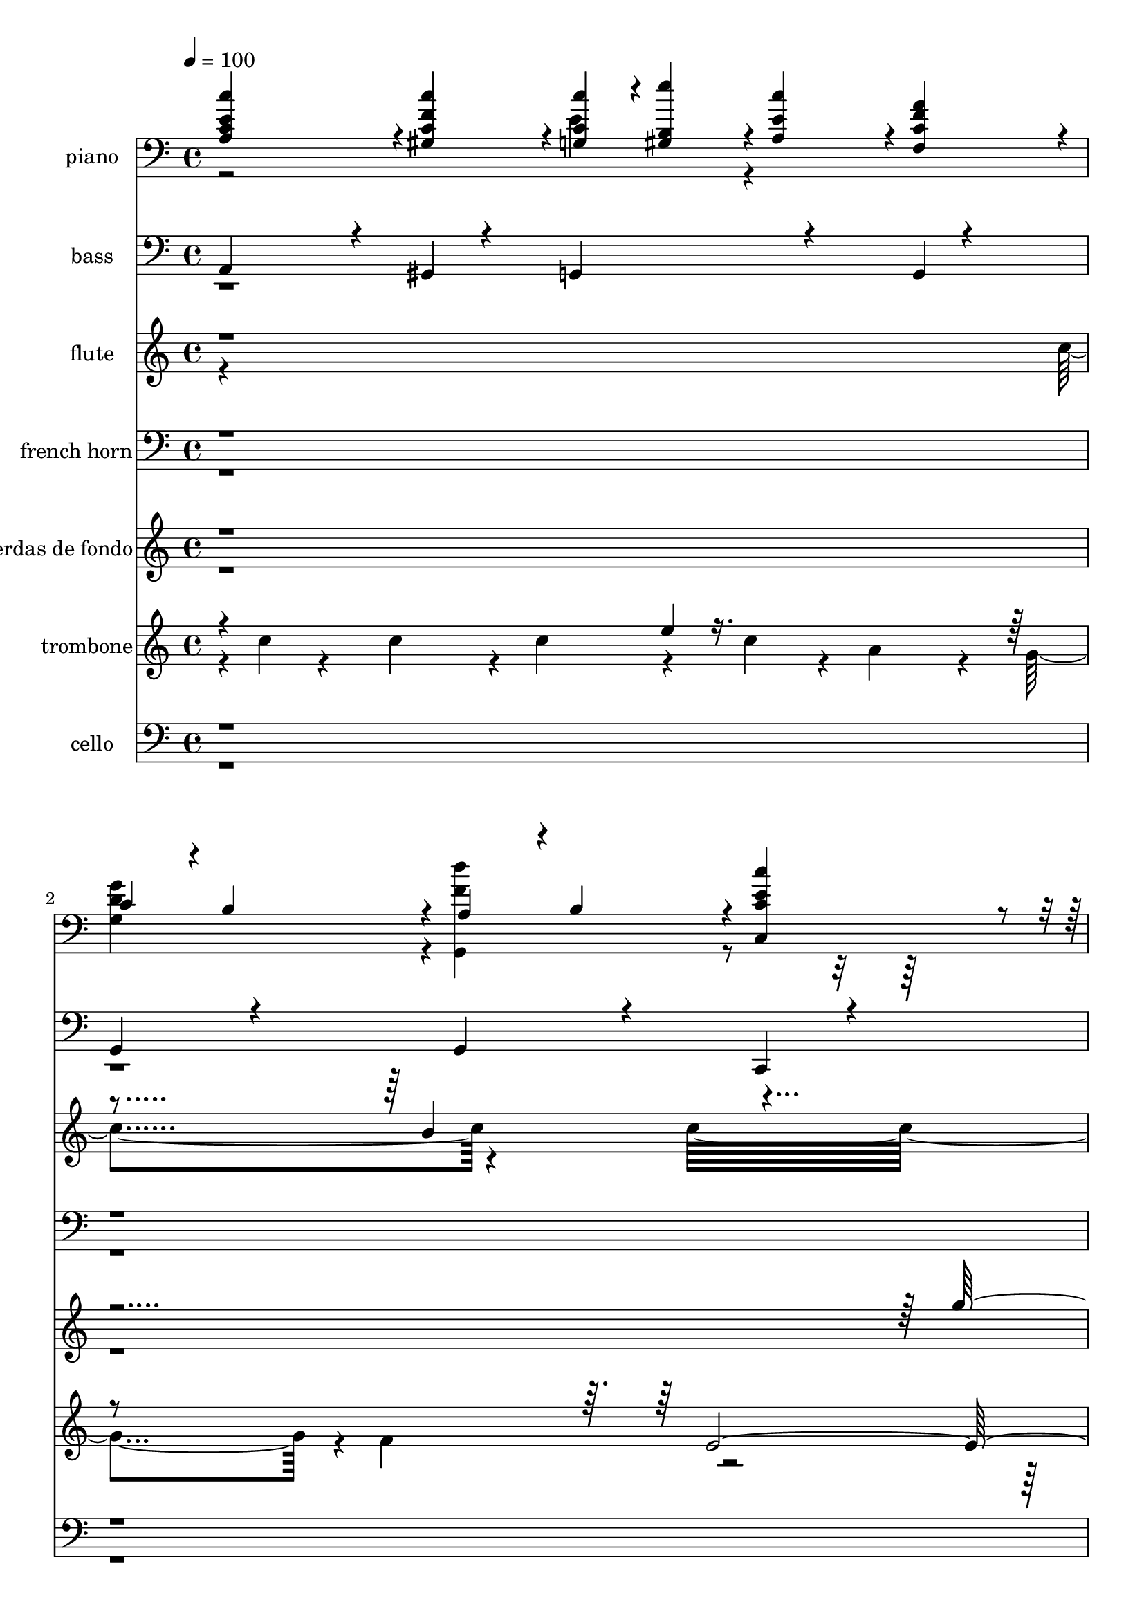 % Lily was here -- automatically converted by c:/Program Files (x86)/LilyPond/usr/bin/midi2ly.py from mid/064.mid
\version "2.14.0"

\layout {
  \context {
    \Voice
    \remove "Note_heads_engraver"
    \consists "Completion_heads_engraver"
    \remove "Rest_engraver"
    \consists "Completion_rest_engraver"
  }
}

trackAchannelA = {


  \key c \major
    
  \time 4/4 
  

  \key c \major
  
  \tempo 4 = 100 
  
}

trackA = <<
  \context Voice = voiceA \trackAchannelA
>>


trackBchannelA = {
  
  \set Staff.instrumentName = "piano"
  
}

trackBchannelB = \relative c {
  \voiceOne
  <c'' a, c e >4*119/120 r4*1/120 <c gis, c f >4*119/120 r4*1/120 <c, c' g, >4*59/120 
  r4*1/120 <b e' gis,, >4*59/120 r4*1/120 <a c' e, >4*59/120 r4*1/120 <f f' a c, >4*59/120 
  r4*1/120 
  | % 2
  c'4*59/120 r4*1/120 b4*59/120 r4*1/120 a4*59/120 r4*1/120 b4*59/120 
  r4*1/120 <c' c,, c' e >4*238/120 r4*3/120 <g c,, g' e' >4*119/120 
  r4*1/120 c4*59/120 r4*1/120 d4*59/120 r4*1/120 <f, d, g c' >4*119/120 
  r4*1/120 <b g,, g' f' >4*119/120 
  | % 4
  r4*1/120 <f b,, g' g' >4*119/120 r4*1/120 d'4*59/120 r4*1/120 e4*59/120 
  r4*1/120 <g,, d'' e, c, >4*119/120 r4*1/120 <g c' e, c, >4*119/120 
  | % 5
  r4*1/120 <a' c, f, >4*119/120 r4*1/120 <c, g e g' >4*119/120 
  r4*1/120 <b d, >4*59/120 r4*1/120 <d b, >4*59/120 r4*1/120 <c c, >4*59/120 
  r4*1/120 <cis a, >4*59/120 
  | % 6
  r4*1/120 <d fis, d >4*119/120 r4*1/120 <c d, a' fis' >4*119/120 
  r4*1/120 <g' g,, g' b >4*238/120 r4*2/120 <f g, b g' >4*119/120 
  r4*1/120 a4*59/120 r4*1/120 g4*59/120 r4*1/120 <g c,, c' e >4*119/120 
  r4*1/120 e'4*59/120 r4*1/120 c4*59/120 
  | % 8
  r4*1/120 <f, g, b, g'' >4*119/120 r4*1/120 a4*59/120 r4*1/120 g4*59/120 
  r4*1/120 <e c, c' g' >4*119/120 r4*1/120 <e c, g' c' >4*119/120 
  | % 9
  r4*1/120 <c' a, c e >4*119/120 r4*1/120 <c gis, c f >4*119/120 
  r4*1/120 <c, c' g, >4*59/120 r4*1/120 <b e' gis,, >4*59/120 r4*1/120 <a c' e, >4*59/120 
  r4*1/120 <f f' a c, >4*59/120 
  | % 10
  r4*1/120 c'4*59/120 r4*1/120 b4*59/120 r4*1/120 a4*59/120 r4*1/120 b4*59/120 
  r4*1/120 <c' c,, c' e >4*239/120 
  | % 11
  r4*1/120 <g c,, g' e' >4*119/120 r4*1/120 c4*59/120 r4*1/120 d4*59/120 
  r4*1/120 <f, d, g c' >4*119/120 r4*1/120 <b g,, g' f' >4*119/120 
  | % 12
  r4*1/120 <f b,, g' g' >4*119/120 r4*1/120 d'4*59/120 r4*1/120 e4*59/120 
  r4*1/120 <g,, d'' e, c, >4*119/120 r4*1/120 <g c' e, c, >4*119/120 
  | % 13
  r4*1/120 <a' c, f, >4*119/120 r4*1/120 <c, g e g' >4*119/120 
  r4*1/120 <b d, >4*59/120 r4*1/120 <d b, >4*59/120 r4*1/120 <c c, >4*59/120 
  r4*1/120 <cis a, >4*59/120 
  | % 14
  r4*1/120 <d fis, d >4*119/120 r4*1/120 <c d, a' fis' >4*119/120 
  r4*1/120 <g' g,, g' b >4*238/120 r4*2/120 <f g, b g' >4*119/120 
  r4*1/120 a4*59/120 r4*1/120 g4*59/120 r4*1/120 <g c,, c' e >4*119/120 
  r4*1/120 e'4*59/120 r4*1/120 c4*59/120 
  | % 16
  r4*1/120 <f, g, b, g'' >4*119/120 r4*1/120 a4*59/120 r4*1/120 g4*59/120 
  r4*1/120 <e c, c' g' >4*119/120 r4*1/120 <e c, g' c' >4*119/120 
  | % 17
  r4*1/120 <c' a, c e >4*119/120 r4*1/120 <c gis, c f >4*119/120 
  r4*1/120 <c, c' g, >4*59/120 r4*1/120 <b e' gis,, >4*59/120 r4*1/120 <a c' e, >4*59/120 
  r4*1/120 <f f' a c, >4*59/120 
  | % 18
  r4*1/120 c'4*59/120 r4*1/120 b4*59/120 r4*1/120 a4*59/120 r4*1/120 b4*59/120 
  r4*1/120 <c' c,, c' e >4*239/120 
  | % 19
  r4*2/120 <g c,, g' e' >4*119/120 r4*1/120 c4*59/120 r4*1/120 d4*59/120 
  r4*1/120 <f, d, g c' >4*119/120 r4*1/120 <b g,, g' f' >4*119/120 
  r4*1/120 <f b,, g' g' >4*119/120 r4*1/120 d'4*59/120 r4*1/120 e4*59/120 
  r4*1/120 <g,, d'' e, c, >4*119/120 r4*1/120 <g c' e, c, >4*119/120 
  r4*1/120 <a' c, f, >4*119/120 r4*1/120 <c, g e g' >4*119/120 
  r4*1/120 <b d, >4*59/120 r4*1/120 <d b, >4*59/120 r4*1/120 <c c, >4*59/120 
  r4*1/120 <cis a, >4*59/120 r4*1/120 <d fis, d >4*119/120 r4*1/120 <c d, a' fis' >4*119/120 
  r4*1/120 <g' g,, g' b >4*238/120 
  | % 23
  r4*2/120 <f g, b g' >4*119/120 r4*1/120 a4*59/120 r4*1/120 g4*59/120 
  r4*1/120 <g c,, c' e >4*119/120 r4*1/120 e'4*59/120 r4*1/120 c4*59/120 
  r4*1/120 <f, g, b, g'' >4*119/120 r4*1/120 a4*59/120 r4*1/120 g4*59/120 
  r4*1/120 <e c, c' g' >4*119/120 r4*1/120 <e c, g' c' >4*119/120 
  r4*1/120 <c' a, c e >4*119/120 r4*1/120 <c gis, c f >4*119/120 
  r4*1/120 <c, c' g, >4*59/120 r4*1/120 <b e' gis,, >4*59/120 r4*1/120 <a c' e, >4*59/120 
  r4*1/120 <f f' a c, >4*59/120 r4*1/120 c'4*59/120 r4*1/120 b4*59/120 
  r4*1/120 a4*59/120 r4*1/120 b4*59/120 r4*1/120 <c' c,, c' e >4*239/120 
  r4*2/120 <g c,, g' e' >4*119/120 r4*1/120 c4*59/120 r4*1/120 d4*59/120 
  r4*1/120 <f, d, g c' >4*119/120 r4*1/120 <b g,, g' f' >4*119/120 
  r4*1/120 <f b,, g' g' >4*119/120 r4*1/120 d'4*59/120 r4*1/120 e4*59/120 
  r4*1/120 <g,, d'' e, c, >4*119/120 r4*1/120 <g c' e, c, >4*119/120 
  r4*1/120 <a' c, f, >4*119/120 r4*1/120 <c, g e g' >4*119/120 
  r4*1/120 <b d, >4*59/120 r4*1/120 <d b, >4*59/120 r4*1/120 <c c, >4*59/120 
  r4*1/120 <cis a, >4*59/120 r4*1/120 <d fis, d >4*119/120 r4*1/120 <c d, a' fis' >4*119/120 
  r4*1/120 <g' g,, g' b >4*238/120 r4*2/120 <f g, b g' >4*119/120 
  r4*1/120 a4*59/120 r4*1/120 g4*59/120 r4*1/120 <g c,, c' e >4*119/120 
  r4*1/120 e'4*59/120 r4*1/120 c4*59/120 r4*1/120 <f, g, b, g'' >4*119/120 
  r4*1/120 a4*59/120 r4*1/120 g4*59/120 r4*1/120 <e c, c' g' >4*119/120 
  r4*1/120 <e c, g' c' >4*119/120 r4*1/120 <c' a, c e >4*119/120 
  r4*1/120 <c gis, c f >4*119/120 r4*1/120 <c, c' g, >4*59/120 
  r4*1/120 <b e' gis,, >4*59/120 r4*1/120 <a c' e, >4*59/120 r4*1/120 <f f' a c, >4*59/120 
  r4*1/120 c'4*59/120 r4*1/120 b4*59/120 r4*1/120 a4*59/120 r4*1/120 b4*59/120 
  r4*1/120 <c' c,, c' e >4*239/120 
}

trackBchannelBvoiceB = \relative c {
  \voiceTwo
  r2 e'4*119/120 r4*121/120 
  | % 2
  <g d g, >4*119/120 r4*1/120 <f d' g,,, >4*119/120 r4*362/120 <e g, c, >4*119/120 
  r4*361/120 <g, g, f'' >4*119/120 r4*481/120 <f' g, >4*119/120 
  r4*1/120 <e g, >4*119/120 
  | % 6
  r4*601/120 <f b, g >4*119/120 r4*121/120 <e g, c, >4*119/120 
  | % 8
  r4*121/120 <f b, g, >4*119/120 r4*481/120 e4*119/120 r4*121/120 <g d g, >4*119/120 
  r4*1/120 <f d' g,,, >4*119/120 r4*361/120 <e g, c, >4*119/120 
  r4*361/120 <g, g, f'' >4*119/120 r4*481/120 <f' g, >4*119/120 
  r4*1/120 <e g, >4*119/120 
  | % 14
  r4*601/120 <f b, g >4*119/120 r4*121/120 <e g, c, >4*119/120 
  | % 16
  r4*121/120 <f b, g, >4*119/120 r4*481/120 e4*119/120 r4*121/120 <g d g, >4*119/120 
  r4*1/120 <f d' g,,, >4*119/120 r4*362/120 <e g, c, >4*119/120 
  r4*361/120 <g, g, f'' >4*119/120 r4*481/120 <f' g, >4*119/120 
  r4*1/120 <e g, >4*119/120 r4*601/120 <f b, g >4*119/120 r4*121/120 <e g, c, >4*119/120 
  r4*121/120 <f b, g, >4*119/120 r4*481/120 e4*119/120 r4*121/120 <g d g, >4*119/120 
  r4*1/120 <f d' g,,, >4*119/120 r4*362/120 <e g, c, >4*119/120 
  r4*361/120 <g, g, f'' >4*119/120 r4*481/120 <f' g, >4*119/120 
  r4*1/120 <e g, >4*119/120 r4*601/120 <f b, g >4*119/120 r4*121/120 <e g, c, >4*119/120 
  r4*121/120 <f b, g, >4*119/120 r4*481/120 e4*119/120 r4*121/120 <g d g, >4*119/120 
  r4*1/120 <f d' g,,, >4*119/120 
}

trackB = <<

  \clef bass
  
  \context Voice = voiceA \trackBchannelA
  \context Voice = voiceB \trackBchannelB
  \context Voice = voiceC \trackBchannelBvoiceB
>>


trackCchannelA = {
  
  \set Staff.instrumentName = "bass"
  
}

trackCchannelB = \relative c {
  \voiceOne
  a4*109/120 r4*11/120 gis4*94/120 r4*26/120 g4*134/120 r4*46/120 g4*22/120 
  r4*38/120 
  | % 2
  g4*85/120 r4*35/120 g4*94/120 r4*26/120 c,4*189/120 r4*51/120 
  | % 3
  c32*9 r16. c4*24/120 r4*36/120 g'32*9 r16. g4*26/120 r4*34/120 
  | % 4
  g4*138/120 r4*42/120 g4*28/120 r4*32/120 c,4*132/120 r4*48/120 c4*28/120 
  r4*32/120 
  | % 5
  f8. r16 e4*109/120 r4*11/120 d4*94/120 r4*26/120 c4*82/120 
  r4*38/120 
  | % 6
  d4*87/120 r4*33/120 fis4*85/120 r4*35/120 g4*196/120 r4*44/120 
  | % 7
  g4*140/120 r4*40/120 g4*28/120 r4*32/120 c,4*139/120 r4*41/120 c4*28/120 
  r4*32/120 
  | % 8
  g'4*130/120 r4*50/120 g4*27/120 r4*33/120 c,4*144/120 r4*36/120 c4*29/120 
  r4*31/120 
  | % 9
  a'4*98/120 r4*22/120 gis4*107/120 r4*13/120 g4*137/120 r4*43/120 g4*25/120 
  r4*35/120 
  | % 10
  g4*121/120 r4*119/120 c,4*185/120 r4*55/120 
  | % 11
  c32*9 r16. c4*24/120 r4*36/120 g'32*9 r16. g4*26/120 r4*34/120 
  | % 12
  g4*138/120 r4*42/120 g4*28/120 r4*32/120 c,4*132/120 r4*48/120 c4*28/120 
  r4*32/120 
  | % 13
  f8. r16 e4*109/120 r4*11/120 d4*94/120 r4*26/120 c4*82/120 
  r4*38/120 
  | % 14
  d4*87/120 r4*33/120 fis4*85/120 r4*35/120 g4*196/120 r4*44/120 
  | % 15
  g4*140/120 r4*40/120 g4*28/120 r4*32/120 c,4*139/120 r4*41/120 c4*28/120 
  r4*32/120 
  | % 16
  g'4*130/120 r4*50/120 g4*27/120 r4*33/120 c,4*144/120 r4*36/120 c4*29/120 
  r4*31/120 
  | % 17
  a'4*98/120 r4*22/120 gis4*107/120 r4*13/120 g4*137/120 r4*43/120 g4*25/120 
  r4*35/120 
  | % 18
  g4*121/120 r4*119/120 c,4*185/120 r4*56/120 c32*9 r16. c4*24/120 
  r4*36/120 g'32*9 r16. g4*26/120 r4*34/120 g4*138/120 r4*42/120 g4*28/120 
  r4*32/120 c,4*132/120 r4*48/120 c4*28/120 r4*32/120 f8. r16 e4*109/120 
  r4*11/120 d4*94/120 r4*26/120 c4*82/120 r4*38/120 d4*87/120 r4*33/120 fis4*85/120 
  r4*35/120 g4*196/120 r4*44/120 g4*140/120 r4*40/120 g4*28/120 
  r4*32/120 c,4*139/120 r4*41/120 c4*28/120 r4*32/120 g'4*130/120 
  r4*50/120 g4*27/120 r4*33/120 c,4*144/120 r4*36/120 c4*29/120 
  r4*31/120 a'4*98/120 r4*22/120 gis4*107/120 r4*13/120 g4*137/120 
  r4*43/120 g4*25/120 r4*35/120 g4*121/120 r4*119/120 c,4*185/120 
  r4*56/120 c32*9 r16. c4*24/120 r4*36/120 g'32*9 r16. g4*26/120 
  r4*34/120 g4*138/120 r4*42/120 g4*28/120 r4*32/120 c,4*132/120 
  r4*48/120 c4*28/120 r4*32/120 f8. r16 e4*109/120 r4*11/120 d4*94/120 
  r4*26/120 c4*82/120 r4*38/120 d4*87/120 r4*33/120 fis4*85/120 
  r4*35/120 g4*196/120 r4*44/120 g4*140/120 r4*40/120 g4*28/120 
  r4*32/120 c,4*139/120 r4*41/120 c4*28/120 r4*32/120 g'4*130/120 
  r4*50/120 g4*27/120 r4*33/120 c,4*144/120 r4*36/120 c4*29/120 
  r4*31/120 a'4*98/120 r4*22/120 gis4*107/120 r4*13/120 g4*137/120 
  r4*43/120 g4*25/120 r4*35/120 g4*121/120 r4*119/120 c,4*185/120 
}

trackCchannelBvoiceB = \relative c {
  \voiceTwo
  r4*37 d,4*97/120 r4*3743/120 d4*97/120 r4*3744/120 d4*97/120 
  r4*3744/120 d4*97/120 
}

trackC = <<

  \clef bass
  
  \context Voice = voiceA \trackCchannelA
  \context Voice = voiceB \trackCchannelB
  \context Voice = voiceC \trackCchannelBvoiceB
>>


trackDchannelA = {
  
  \set Staff.instrumentName = "flute"
  
}

trackDchannelB = \relative c {
  \voiceTwo
  r4*479/120 c''4*136/120 r4*97/120 c32*31 r4*82/120 g4*27/120 
  r4*36/120 b4*19/120 r4*39/120 d4*18/120 r4*42/120 
  | % 4
  f4*245/120 r4*227/120 c4*234/120 r4*12/120 f4*76/120 r4*41/120 e4*38/120 
  r4*16/120 c4*44/120 r4*17/120 d4*128/120 r4*118/120 b4*66/120 
  r4*51/120 g16 r4*34/120 fis4*23/120 r4*39/120 g4*245/120 r4*1975/120 g4*27/120 
  r4*36/120 b4*19/120 r4*39/120 d4*18/120 r4*42/120 
  | % 12
  f4*245/120 r4*227/120 c4*234/120 r4*12/120 f4*76/120 r4*41/120 e4*38/120 
  r4*16/120 c4*44/120 r4*17/120 d4*128/120 r4*118/120 b4*66/120 
  r4*51/120 g16 r4*34/120 fis4*23/120 r4*39/120 g4*245/120 r4*1976/120 g4*27/120 
  r4*36/120 b4*19/120 r4*39/120 d4*18/120 r4*42/120 f4*245/120 
  r4*227/120 c4*234/120 r4*12/120 f4*76/120 r4*41/120 e4*38/120 
  r4*16/120 c4*44/120 r4*17/120 d4*128/120 r4*118/120 b4*66/120 
  r4*51/120 g16 r4*34/120 fis4*23/120 r4*39/120 
  | % 23
  g4*245/120 r4*1976/120 g4*27/120 r4*36/120 b4*19/120 r4*39/120 d4*18/120 
  r4*42/120 f4*245/120 r4*227/120 c4*234/120 r4*12/120 f4*76/120 
  r4*41/120 e4*38/120 r4*16/120 c4*44/120 r4*17/120 d4*128/120 
  r4*118/120 b4*66/120 r4*51/120 g16 r4*34/120 fis4*23/120 r4*39/120 g4*245/120 
}

trackDchannelBvoiceB = \relative c {
  \voiceOne
  r4*599/120 b''4*136/120 r4*940/120 e4*247/120 r4*293/120 c4*39/120 
  r4*257/120 c4*125/120 r4*61/120 a4*29/120 r4*2789/120 e'4*247/120 
  r4*293/120 c4*39/120 r4*257/120 c4*125/120 r4*61/120 a4*29/120 
  r16*93 e'4*247/120 r4*293/120 c4*39/120 r4*257/120 c4*125/120 
  r4*61/120 a4*29/120 r16*93 e'4*247/120 r4*293/120 c4*39/120 r4*257/120 c4*125/120 
  r4*61/120 a4*29/120 
}

trackD = <<
  \context Voice = voiceA \trackDchannelA
  \context Voice = voiceB \trackDchannelB
  \context Voice = voiceC \trackDchannelBvoiceB
>>


trackEchannelA = {
  
  \set Staff.instrumentName = "oboe"
  
}

trackE = <<
  \context Voice = voiceA \trackEchannelA
>>


trackFchannelA = {
  
  \set Staff.instrumentName = "french horn"
  
}

trackFchannelB = \relative c {
  \voiceOne
  r4*2884/120 g'4*249/120 r4*226/120 g4*248/120 r4*223/120 a4*133/120 
  r4*110/120 g4*229/120 r4*22/120 g4*123/120 r4*112/120 c4*486/120 
  r4*1679/120 g4*249/120 r4*226/120 g4*248/120 r4*223/120 a4*133/120 
  r4*110/120 g4*229/120 r4*22/120 g4*123/120 r4*112/120 c4*486/120 
  r2*7 g4*249/120 r4*226/120 
  | % 24
  g4*248/120 r4*223/120 a4*133/120 r4*110/120 g4*229/120 r4*22/120 g4*123/120 
  r4*112/120 c4*486/120 r2*7 g4*249/120 r4*226/120 g4*248/120 r4*223/120 a4*133/120 
  r4*110/120 g4*229/120 r4*22/120 g4*123/120 r4*112/120 c4*486/120 
}

trackFchannelBvoiceB = \relative c {
  \voiceTwo
  r4*3132/120 e4*238/120 r4*219/120 c'4*239/120 r4*134/120 gis4*114/120 
  r4*364/120 b4*137/120 r4*2395/120 e,4*238/120 r4*219/120 c'4*239/120 
  r4*134/120 gis4*114/120 r4*364/120 b4*137/120 r4*2396/120 e,4*238/120 
  r4*219/120 c'4*239/120 r4*134/120 gis4*114/120 r4*364/120 b4*137/120 
  r4*2396/120 e,4*238/120 r4*219/120 c'4*239/120 r4*134/120 gis4*114/120 
  r4*364/120 b4*137/120 
}

trackF = <<

  \clef bass
  
  \context Voice = voiceA \trackFchannelA
  \context Voice = voiceB \trackFchannelB
  \context Voice = voiceC \trackFchannelBvoiceB
>>


trackGchannelA = {
  
  \set Staff.instrumentName = "strings 1"
  
}

trackG = <<
  \context Voice = voiceA \trackGchannelA
>>


trackHchannelA = {
  
  \set Staff.instrumentName = "cuerdas de fondo"
  
}

trackHchannelB = \relative c {
  \voiceOne
  r4*952/120 g'''4*155/120 r4*33/120 d'4*71/120 r4*107/120 b4*121/120 
  r4*108/120 d4*73/120 r4*54/120 d4*112/120 r4*124/120 a4*129/120 
  r4*109/120 f4*126/120 r4*107/120 d4*141/120 r4*110/120 g4*503/120 
  r4*227/120 g4*252/120 r16*7 a4*249/120 r4*237/120 b16*9 r4*400/120 d4*71/120 
  r4*107/120 b4*121/120 r4*108/120 d4*73/120 r4*54/120 d4*112/120 
  r4*124/120 a4*129/120 r4*109/120 f4*126/120 r4*107/120 d4*141/120 
  r4*110/120 g4*503/120 r4*227/120 g4*252/120 r16*7 a4*249/120 
  r4*237/120 b16*9 r4*401/120 d4*71/120 r4*107/120 b4*121/120 
  | % 20
  r4*108/120 d4*73/120 r4*54/120 d4*112/120 r4*124/120 a4*129/120 
  r4*109/120 f4*126/120 r4*107/120 d4*141/120 r4*110/120 g4*503/120 
  r4*227/120 g4*252/120 r16*7 a4*249/120 r4*237/120 b16*9 r4*401/120 d4*71/120 
  r4*107/120 b4*121/120 r4*108/120 d4*73/120 r4*54/120 d4*112/120 
  r4*124/120 a4*129/120 r4*109/120 f4*126/120 r4*107/120 d4*141/120 
  r4*110/120 g4*503/120 r4*227/120 g4*252/120 r16*7 a4*249/120 
  r4*237/120 b16*9 
}

trackHchannelBvoiceB = \relative c {
  \voiceTwo
  r4*9 c'''4*73/120 r4*44/120 c4*128/120 r4*106/120 g4*130/120 
  r4*50/120 e'4*81/120 r4*93/120 c4*134/120 r4*109/120 g4*131/120 
  r4*104/120 e4*126/120 r4*118/120 fis4*127/120 r4*484/120 c'4*258/120 
  r4*209/120 c4*249/120 r4*228/120 g4*266/120 r4*227/120 c4*438/120 
  r4*44/120 c4*4/120 r4*230/120 g4*130/120 r4*50/120 e'4*81/120 
  r4*93/120 c4*134/120 r4*109/120 g4*131/120 r4*104/120 e4*126/120 
  r4*118/120 fis4*127/120 r4*484/120 c'4*258/120 r4*209/120 c4*249/120 
  r4*228/120 g4*266/120 r4*227/120 c4*439/120 r4*44/120 c4*3/120 
  r4*231/120 g4*130/120 r4*50/120 e'4*81/120 r4*93/120 c4*134/120 
  | % 21
  r4*109/120 g4*131/120 r4*104/120 e4*126/120 r4*118/120 fis4*127/120 
  r4*484/120 c'4*258/120 r4*209/120 c4*249/120 r4*228/120 g4*266/120 
  r4*227/120 c4*439/120 r4*44/120 c4*3/120 r4*231/120 g4*130/120 
  r4*50/120 e'4*81/120 r4*93/120 c4*134/120 r4*109/120 g4*131/120 
  r4*104/120 e4*126/120 r4*118/120 fis4*127/120 r4*484/120 c'4*258/120 
  r4*209/120 c4*249/120 r4*228/120 g4*266/120 r4*227/120 c4*486/120 
}

trackH = <<
  \context Voice = voiceA \trackHchannelA
  \context Voice = voiceB \trackHchannelB
  \context Voice = voiceC \trackHchannelBvoiceB
>>


trackIchannelA = {
  
  \set Staff.instrumentName = "trombone"
  
}

trackIchannelB = \relative c {
  \voiceTwo
  r4*6/120 c''4*86/120 r4*26/120 c4*100/120 r4*18/120 c4*68/120 
  r4*55/120 c4*21/120 r4*29/120 a4*31/120 r4*35/120 g4*115/120 
  r4*5/120 f4*124/120 r4*3121/120 c'4*87/120 r4*33/120 c4*81/120 
  r4*36/120 c4*59/120 r4*59/120 c4*23/120 r4*34/120 a4*27/120 r4*35/120 g4*124/120 
  r4*119/120 e4*469/120 r4*2654/120 c'4*87/120 r4*33/120 c4*81/120 
  r4*36/120 c4*59/120 r4*59/120 c4*23/120 r4*34/120 a4*27/120 r4*35/120 g4*124/120 
  r4*119/120 e4*469/120 r32*177 c'4*87/120 r4*33/120 c4*81/120 
  r4*36/120 c4*59/120 r4*59/120 c4*23/120 r4*34/120 a4*27/120 r4*35/120 g4*124/120 
  r4*119/120 e4*469/120 r32*177 c'4*87/120 r4*33/120 c4*81/120 
  r4*36/120 c4*59/120 r4*59/120 c4*23/120 r4*34/120 a4*27/120 r4*35/120 g4*124/120 
  r4*119/120 e4*469/120 
}

trackIchannelBvoiceB = \relative c {
  \voiceOne
  r4*303/120 e''4*25/120 r4*386/120 e,4*481/120 r4*2939/120 e'4*29/120 
  r4*274/120 f,4*118/120 r4*3419/120 e'4*29/120 r4*274/120 f,4*118/120 
  r8*57 e'4*29/120 r4*274/120 f,4*118/120 r8*57 e'4*29/120 r4*274/120 f,4*118/120 
}

trackI = <<
  \context Voice = voiceA \trackIchannelA
  \context Voice = voiceB \trackIchannelB
  \context Voice = voiceC \trackIchannelBvoiceB
>>


trackJchannelA = {
  
  \set Staff.instrumentName = "cello"
  
}

trackJchannelB = \relative c {
  \voiceTwo
  r4*1916/120 c4*262/120 r4*217/120 d4*125/120 r4*115/120 g4*469/120 
  r4*2652/120 c,4*262/120 r4*217/120 d4*125/120 r4*115/120 g4*469/120 
  r4*2653/120 c,4*262/120 r4*217/120 d4*125/120 r4*115/120 g4*469/120 
  r4*2653/120 c,4*262/120 r4*217/120 d4*125/120 r4*115/120 g4*469/120 
}

trackJchannelBvoiceB = \relative c {
  \voiceOne
  r4*2164/120 f4*242/120 r4*113/120 fis4*148/120 r4*3337/120 f4*242/120 
  r4*113/120 fis4*148/120 r4*3338/120 f4*242/120 r4*113/120 fis4*148/120 
  r4*3338/120 f4*242/120 r4*113/120 fis4*148/120 
}

trackJ = <<

  \clef bass
  
  \context Voice = voiceA \trackJchannelA
  \context Voice = voiceB \trackJchannelB
  \context Voice = voiceC \trackJchannelBvoiceB
>>


trackKchannelA = {
  
  \set Staff.instrumentName = "pizzicato"
  
}

trackK = <<
  \context Voice = voiceA \trackKchannelA
>>


trackL = <<
>>


trackMchannelA = {
  
  \set Staff.instrumentName = "Himno Digital #64"
  
}

trackM = <<
  \context Voice = voiceA \trackMchannelA
>>


trackNchannelA = {
  
  \set Staff.instrumentName = "Hay anchura en su clemencia"
  
}

trackN = <<
  \context Voice = voiceA \trackNchannelA
>>


\score {
  <<
    \context Staff=trackB \trackA
    \context Staff=trackB \trackB
    \context Staff=trackC \trackA
    \context Staff=trackC \trackC
    \context Staff=trackD \trackA
    \context Staff=trackD \trackD
    \context Staff=trackF \trackA
    \context Staff=trackF \trackF
    \context Staff=trackH \trackA
    \context Staff=trackH \trackH
    \context Staff=trackI \trackA
    \context Staff=trackI \trackI
    \context Staff=trackJ \trackA
    \context Staff=trackJ \trackJ
  >>
  \layout {}
  \midi {}
}
